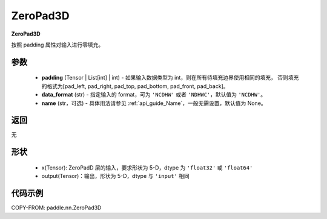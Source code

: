 .. _cn_api_paddle_nn_ZeroPad3D:

ZeroPad3D
-------------------------------
.. py:class:: paddle.nn.ZeroPad3D(padding, data_format="NCDHW", name=None)

**ZeroPad3D**

按照 padding 属性对输入进行零填充。

参数
:::::::::

  - **padding** (Tensor | List[int] | int) - 如果输入数据类型为 int，则在所有待填充边界使用相同的填充，
    否则填充的格式为[pad_left, pad_right, pad_top, pad_bottom, pad_front, pad_back]。
  - **data_format** (str)  - 指定输入的 format，可为 ``'NCDHW'`` 或者 ``'NDHWC'``，默认值为 ``'NCDHW'``。
  - **name** (str，可选) - 具体用法请参见 :ref:`api_guide_Name`，一般无需设置，默认值为 None。

返回
::::::::::::
无

形状
:::::::::

  - x(Tensor): ZeroPadD 层的输入，要求形状为 5-D，dtype 为 ``'float32'`` 或 ``'float64'``
  - output(Tensor)：输出，形状为 5-D，dtype 与 ``'input'`` 相同

代码示例
:::::::::

COPY-FROM: paddle.nn.ZeroPad3D
